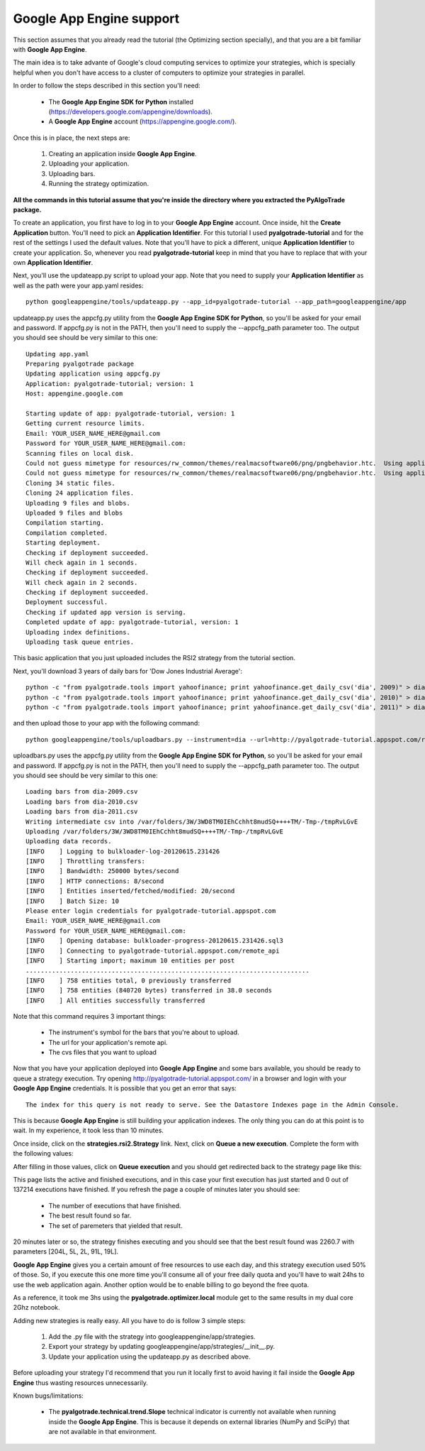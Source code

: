 Google App Engine support
=========================

This section assumes that you already read the tutorial (the Optimizing section specially), and that you are
a bit familiar with **Google App Engine**.

The main idea is to take advante of Google's cloud computing services to optimize your strategies, which is specially
helpful when you don't have access to a cluster of computers to optimize your strategies in parallel.

In order to follow the steps described in this section you'll need:

 * The **Google App Engine SDK for Python** installed (https://developers.google.com/appengine/downloads).
 * A **Google App Engine** account (https://appengine.google.com/).

Once this is in place, the next steps are:

 1. Creating an application inside **Google App Engine**.
 2. Uploading your application.
 3. Uploading bars.
 4. Running the strategy optimization.

**All the commands in this tutorial assume that you're inside the directory where you extracted the PyAlgoTrade package.**

To create an application, you first have to log in to your **Google App Engine** account. Once inside, hit the **Create Application**
button. You'll need to pick an **Application Identifier**. For this tutorial I used **pyalgotrade-tutorial** and
for the rest of the settings I used the default values. Note that you'll have to pick a different, unique **Application Identifier**
to create your application. So, whenever you read **pyalgotrade-tutorial** keep in mind that you have to replace that with your
own **Application Identifier**.

Next, you'll use the updateapp.py script to upload your app. Note that you need to supply your **Application Identifier** as well
as the path were your app.yaml resides: ::

    python googleappengine/tools/updateapp.py --app_id=pyalgotrade-tutorial --app_path=googleappengine/app

updateapp.py uses the appcfg.py utility from the **Google App Engine SDK for Python**, so you'll be asked for your email
and password. If appcfg.py is not in the PATH, then you'll need to supply the --appcfg_path parameter too.
The output you should see should be very similar to this one: ::

    Updating app.yaml
    Preparing pyalgotrade package
    Updating application using appcfg.py
    Application: pyalgotrade-tutorial; version: 1
    Host: appengine.google.com

    Starting update of app: pyalgotrade-tutorial, version: 1
    Getting current resource limits.
    Email: YOUR_USER_NAME_HERE@gmail.com
    Password for YOUR_USER_NAME_HERE@gmail.com:
    Scanning files on local disk.
    Could not guess mimetype for resources/rw_common/themes/realmacsoftware06/png/pngbehavior.htc.  Using application/octet-stream.
    Could not guess mimetype for resources/rw_common/themes/realmacsoftware06/png/pngbehavior.htc.  Using application/octet-stream.
    Cloning 34 static files.
    Cloning 24 application files.
    Uploading 9 files and blobs.
    Uploaded 9 files and blobs
    Compilation starting.
    Compilation completed.
    Starting deployment.
    Checking if deployment succeeded.
    Will check again in 1 seconds.
    Checking if deployment succeeded.
    Will check again in 2 seconds.
    Checking if deployment succeeded.
    Deployment successful.
    Checking if updated app version is serving.
    Completed update of app: pyalgotrade-tutorial, version: 1
    Uploading index definitions.
    Uploading task queue entries.

This basic application that you just uploaded includes the RSI2 strategy from the tutorial section.

Next, you'll download 3 years of daily bars for 'Dow Jones Industrial Average': ::

    python -c "from pyalgotrade.tools import yahoofinance; print yahoofinance.get_daily_csv('dia', 2009)" > dia-2009.csv
    python -c "from pyalgotrade.tools import yahoofinance; print yahoofinance.get_daily_csv('dia', 2010)" > dia-2010.csv
    python -c "from pyalgotrade.tools import yahoofinance; print yahoofinance.get_daily_csv('dia', 2011)" > dia-2011.csv

and then upload those to your app with the following command: ::

    python googleappengine/tools/uploadbars.py --instrument=dia --url=http://pyalgotrade-tutorial.appspot.com/remote_api dia-2009.csv dia-2010.csv dia-2011.csv

uploadbars.py uses the appcfg.py utility from the **Google App Engine SDK for Python**, so you'll be asked for your email
and password. If appcfg.py is not in the PATH, then you'll need to supply the --appcfg_path parameter too.
The output you should see should be very similar to this one: ::

    Loading bars from dia-2009.csv
    Loading bars from dia-2010.csv
    Loading bars from dia-2011.csv
    Writing intermediate csv into /var/folders/3W/3WD8TM0IEhCchht8mudSQ++++TM/-Tmp-/tmpRvLGvE
    Uploading /var/folders/3W/3WD8TM0IEhCchht8mudSQ++++TM/-Tmp-/tmpRvLGvE
    Uploading data records.
    [INFO    ] Logging to bulkloader-log-20120615.231426
    [INFO    ] Throttling transfers:
    [INFO    ] Bandwidth: 250000 bytes/second
    [INFO    ] HTTP connections: 8/second
    [INFO    ] Entities inserted/fetched/modified: 20/second
    [INFO    ] Batch Size: 10
    Please enter login credentials for pyalgotrade-tutorial.appspot.com
    Email: YOUR_USER_NAME_HERE@gmail.com
    Password for YOUR_USER_NAME_HERE@gmail.com:
    [INFO    ] Opening database: bulkloader-progress-20120615.231426.sql3
    [INFO    ] Connecting to pyalgotrade-tutorial.appspot.com/remote_api
    [INFO    ] Starting import; maximum 10 entities per post
    ............................................................................
    [INFO    ] 758 entities total, 0 previously transferred
    [INFO    ] 758 entities (840720 bytes) transferred in 38.0 seconds
    [INFO    ] All entities successfully transferred

Note that this command requires 3 important things:

 * The instrument's symbol for the bars that you're about to upload.
 * The url for your application's remote api. 
 * The cvs files that you want to upload

Now that you have your application deployed into **Google App Engine** and some bars available, you should be ready to queue a
strategy execution.
Try opening http://pyalgotrade-tutorial.appspot.com/ in a browser and login with your **Google App Engine** credentials.
It is possible that you get an error that says: ::

    The index for this query is not ready to serve. See the Datastore Indexes page in the Admin Console.

This is because **Google App Engine** is still building your application indexes. The only thing you can do at this point is to wait.
In my experience, it took less than 10 minutes.

Once inside, click on the **strategies.rsi2.Strategy** link. Next, click on **Queue a new execution**.
Complete the form with the following
values:

.. image:: images/queue_execution.png

After filling in those values, click on **Queue execution** and you should get redirected back to the strategy page like this:

.. image:: images/execution_running_1.png

This page lists the active and finished executions, and in this case your first execution has just started and 0 out of 137214
executions have finished. If you refresh the page a couple of minutes later you should see:

 * The number of executions that have finished.
 * The best result found so far.
 * The set of paremeters that yielded that result.

20 minutes later or so, the strategy finishes executing and you should see that the best result found was 2260.7 with parameters
[204L, 5L, 2L, 91L, 19L].

**Google App Engine** gives you a certain amount of free resources to use each day, and this strategy execution used 50% of those.
So, if you execute this one more time you'll consume all of your free daily quota and you'll have to wait 24hs to use the
web application again. Another option would be to enable billing to go beyond the free quota.

As a reference, it took me 3hs using the **pyalgotrade.optimizer.local** module get to the same results in my dual core 2Ghz notebook.

Adding new strategies is really easy. All you have to do is follow 3 simple steps:

 1. Add the .py file with the strategy into googleappengine/app/strategies.
 2. Export your strategy by updating googleappengine/app/strategies/__init__.py.
 3. Update your application using the updateapp.py as described above.

Before uploading your strategy I'd recommend that you run it locally first to avoid having it fail inside the **Google App Engine**
thus wasting resources unnecessarily.

Known bugs/limitations:

 * The **pyalgotrade.technical.trend.Slope** technical indicator is currently not available when running inside the **Google App Engine**.
   This is because it depends on external libraries (NumPy and SciPy) that are not available in that environment.

